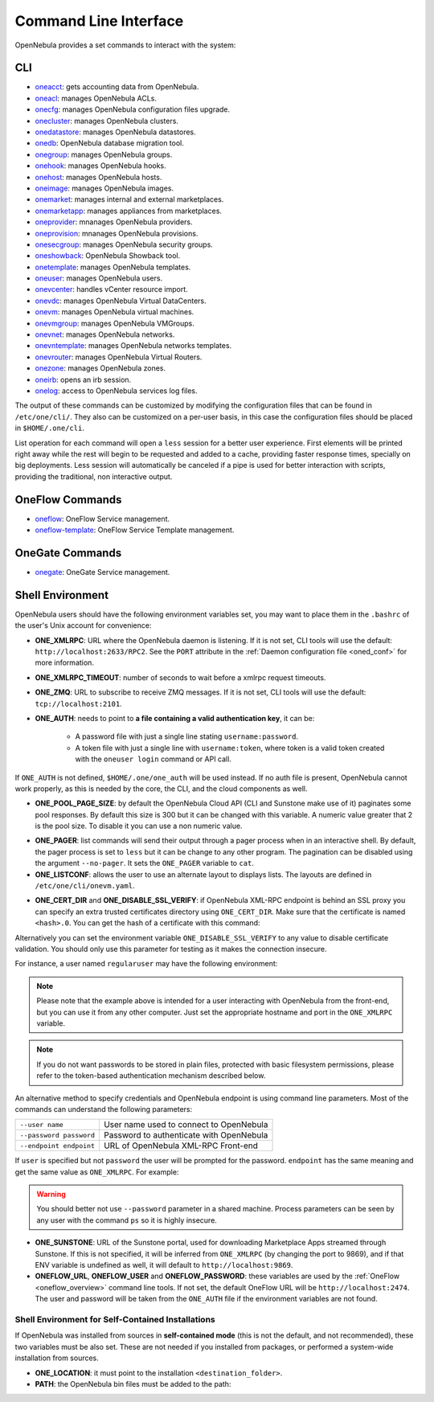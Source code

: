.. _cli:

======================
Command Line Interface
======================

OpenNebula provides a set commands to interact with the system:

CLI
================================================================================

* `oneacct </doc/6.6/cli/oneacct.1.html>`__: gets accounting data from OpenNebula.
* `oneacl </doc/6.6/cli/oneacl.1.html>`__: manages OpenNebula ACLs.
* `onecfg </doc/6.6/cli/onecfg.1.html>`__: manages OpenNebula configuration files upgrade.
* `onecluster </doc/6.6/cli/onecluster.1.html>`__: manages OpenNebula clusters.
* `onedatastore </doc/6.6/cli/onedatastore.1.html>`__: manages OpenNebula datastores.
* `onedb </doc/6.6/cli/onedb.1.html>`__: OpenNebula database migration tool.
* `onegroup </doc/6.6/cli/onegroup.1.html>`__: manages OpenNebula groups.
* `onehook </doc/6.6/cli/onehook.1.html>`__: manages OpenNebula hooks.
* `onehost </doc/6.6/cli/onehost.1.html>`__: manages OpenNebula hosts.
* `oneimage </doc/6.6/cli/oneimage.1.html>`__: manages OpenNebula images.
* `onemarket </doc/6.6/cli/onemarket.1.html>`__: manages internal and external marketplaces.
* `onemarketapp </doc/6.6/cli/onemarketapp.1.html>`__: manages appliances from marketplaces.
* `oneprovider </doc/6.6/cli/oneprovider.1.html>`__: mnanages OpenNebula providers.
* `oneprovision </doc/6.6/cli/oneprovision.1.html>`__: mnanages OpenNebula provisions.
* `onesecgroup </doc/6.6/cli/onesecgroup.1.html>`__: manages OpenNebula security groups.
* `oneshowback </doc/6.6/cli/oneshowback.1.html>`__: OpenNebula Showback tool.
* `onetemplate </doc/6.6/cli/onetemplate.1.html>`__: manages OpenNebula templates.
* `oneuser </doc/6.6/cli/oneuser.1.html>`__: manages OpenNebula users.
* `onevcenter </doc/6.6/cli/onevcenter.1.html>`__: handles vCenter resource import.
* `onevdc </doc/6.6/cli/onevdc.1.html>`__: manages OpenNebula Virtual DataCenters.
* `onevm </doc/6.6/cli/onevm.1.html>`__: manages OpenNebula virtual machines.
* `onevmgroup </doc/6.6/cli/onevmgroup.1.html>`__: manages OpenNebula VMGroups.
* `onevnet </doc/6.6/cli/onevnet.1.html>`__: manages OpenNebula networks.
* `onevntemplate </doc/6.6/cli/onevntemplate.1.html>`__: manages OpenNebula networks templates.
* `onevrouter </doc/6.6/cli/onevrouter.1.html>`__: manages OpenNebula Virtual Routers.
* `onezone </doc/6.6/cli/onezone.1.html>`__: manages OpenNebula zones.
* `oneirb </doc/6.6/cli/oneirb.1.html>`__: opens an irb session.
* `onelog </doc/6.6/cli/onelog.1.html>`__: access to OpenNebula services log files.

The output of these commands can be customized by modifying the configuration files that can be found in ``/etc/one/cli/``. They also can be customized on a per-user basis, in this case the configuration files should be placed in ``$HOME/.one/cli``.

List operation for each command will open a ``less`` session for a better user experience. First elements will be printed right away while the rest will begin to be requested and added to a cache, providing faster response times, specially on big deployments. Less session will automatically be canceled if a pipe is used for better interaction with scripts, providing the traditional, non interactive output.

OneFlow Commands
================================================================================

* `oneflow </doc/6.6/cli/oneflow.1.html>`__: OneFlow Service management.
* `oneflow-template </doc/6.6/cli/oneflow-template.1.html>`__: OneFlow Service Template management.

OneGate Commands
================================================================================

* `onegate </doc/6.6/cli/oneflow.1.html>`__: OneGate Service management.

.. _cli_shell:

Shell Environment
================================================================================

OpenNebula users should have the following environment variables set, you may want to place them in the ``.bashrc`` of the user's Unix account for convenience:

* **ONE_XMLRPC**: URL where the OpenNebula daemon is listening. If it is not set, CLI tools will use the default: ``http://localhost:2633/RPC2``. See the ``PORT`` attribute in the :ref:`Daemon configuration file <oned_conf>` for more information.
* **ONE_XMLRPC_TIMEOUT**: number of seconds to wait before a xmlrpc request timeouts.
* **ONE_ZMQ**: URL to subscribe to receive ZMQ messages. If it is not set, CLI tools will use the default: ``tcp://localhost:2101``.
* **ONE_AUTH**: needs to point to **a file containing a valid authentication key**, it can be:

    * A password file with just a single line stating ``username:password``.
    * A token file with just a single line with ``username:token``, where token is a valid token created with the ``oneuser login`` command or API call.

If ``ONE_AUTH`` is not defined, ``$HOME/.one/one_auth`` will be used instead. If no auth file is present, OpenNebula cannot work properly, as this is needed by the core, the CLI, and the cloud components as well.

* **ONE_POOL_PAGE_SIZE**: by default the OpenNebula Cloud API (CLI and Sunstone make use of it) paginates some pool responses. By default this size is 300 but it can be changed with this variable. A numeric value greater that 2 is the pool size. To disable it you can use a non numeric value.

.. prompt:: bash $ auto

    $ export ONE_POOL_PAGE_SIZE=5000        # Sets the page size to 5000
    $ export ONE_POOL_PAGE_SIZE=disabled    # Disables pool pagination

* **ONE_PAGER**: list commands will send their output through a pager process when in an interactive shell. By default, the pager process is set to ``less`` but it can be change to any other program. The pagination can be disabled using the argument ``--no-pager``. It sets the ``ONE_PAGER`` variable to ``cat``.
* **ONE_LISTCONF**: allows the user to use an alternate layout to displays lists. The layouts are defined in ``/etc/one/cli/onevm.yaml``.

.. prompt:: bash $ auto

    $ onevm list
        ID USER     GROUP    NAME            STAT UCPU    UMEM HOST             TIME
        20 oneadmin oneadmin tty-20          fail    0      0K localhost    0d 00h32
        21 oneadmin oneadmin tty-21          fail    0      0K localhost    0d 00h23
        22 oneadmin oneadmin tty-22          runn  0.0  104.7M localhost    0d 00h22

    $ export ONE_LISTCONF=user
    $ onevm list
        ID NAME            IP              STAT UCPU    UMEM HOST             TIME
        20 tty-20          10.3.4.20       fail    0      0K localhost    0d 00h32
        21 tty-21          10.3.4.21       fail    0      0K localhost    0d 00h23
        22 tty-22          10.3.4.22       runn  0.0  104.7M localhost    0d 00h23

* **ONE_CERT_DIR** and **ONE_DISABLE_SSL_VERIFY**: if OpenNebula XML-RPC endpoint is behind an SSL proxy you can specify an extra trusted certificates directory using ``ONE_CERT_DIR``. Make sure that the certificate is named ``<hash>.0``. You can get the hash of a certificate with this command:

.. prompt:: bash $ auto

    $ openssl x509 -in <certificate.pem> -hash

Alternatively you can set the environment variable ``ONE_DISABLE_SSL_VERIFY`` to any value to disable certificate validation. You should only use this parameter for testing as it makes the connection insecure.

For instance, a user named ``regularuser`` may have the following environment:

.. prompt:: bash $ auto

    $ tail ~/.bashrc

    ONE_XMLRPC=http://localhost:2633/RPC2

    export ONE_XMLRPC

    $ cat ~/.one/one_auth
    regularuser:password

.. note:: Please note that the example above is intended for a user interacting with OpenNebula from the front-end, but you can use it from any other computer. Just set the appropriate hostname and port in the ``ONE_XMLRPC`` variable.

.. note:: If you do not want passwords to be stored in plain files, protected with basic filesystem permissions, please refer to the token-based authentication mechanism described below.

An alternative method to specify credentials and OpenNebula endpoint is using command line parameters. Most of the commands can understand the following parameters:

+-------------------------+------------------------------------------+
| ``--user name``         | User name used to connect to OpenNebula  |
+-------------------------+------------------------------------------+
| ``--password password`` | Password to authenticate with OpenNebula |
+-------------------------+------------------------------------------+
| ``--endpoint endpoint`` | URL of OpenNebula XML-RPC Front-end      |
+-------------------------+------------------------------------------+

If ``user`` is specified but not ``password`` the user will be prompted for the password. ``endpoint`` has the same meaning and get the same value as ``ONE_XMLRPC``. For example:

.. prompt:: bash $ auto

    $ onevm list --user my_user --endpoint http://one.frontend.com:2633/RPC2
    Password:
    [...]

.. warning:: You should better not use ``--password`` parameter in a shared machine. Process parameters can be seen by any user with the command ``ps`` so it is highly insecure.

* **ONE_SUNSTONE**: URL of the Sunstone portal, used for downloading Marketplace Apps streamed through Sunstone. If this is not specified, it will be inferred from ``ONE_XMLRPC`` (by changing the port to 9869), and if that ENV variable is undefined as well, it will default to ``http://localhost:9869``.
* **ONEFLOW_URL**, **ONEFLOW_USER** and **ONEFLOW_PASSWORD**: these variables are used by the :ref:`OneFlow <oneflow_overview>` command line tools. If not set, the default OneFlow URL will be ``http://localhost:2474``. The user and password will be taken from the ``ONE_AUTH`` file if the environment variables are not found.

Shell Environment for Self-Contained Installations
--------------------------------------------------------------------------------

If OpenNebula was installed from sources in **self-contained mode** (this is not the default, and not recommended), these two variables must be also set. These are not needed if you installed from packages, or performed a system-wide installation from sources.

* **ONE_LOCATION**: it must point to the installation ``<destination_folder>``.
* **PATH**: the OpenNebula bin files must be added to the path:

.. prompt:: bash $ auto

    $ export PATH=$ONE_LOCATION/bin:$PATH
